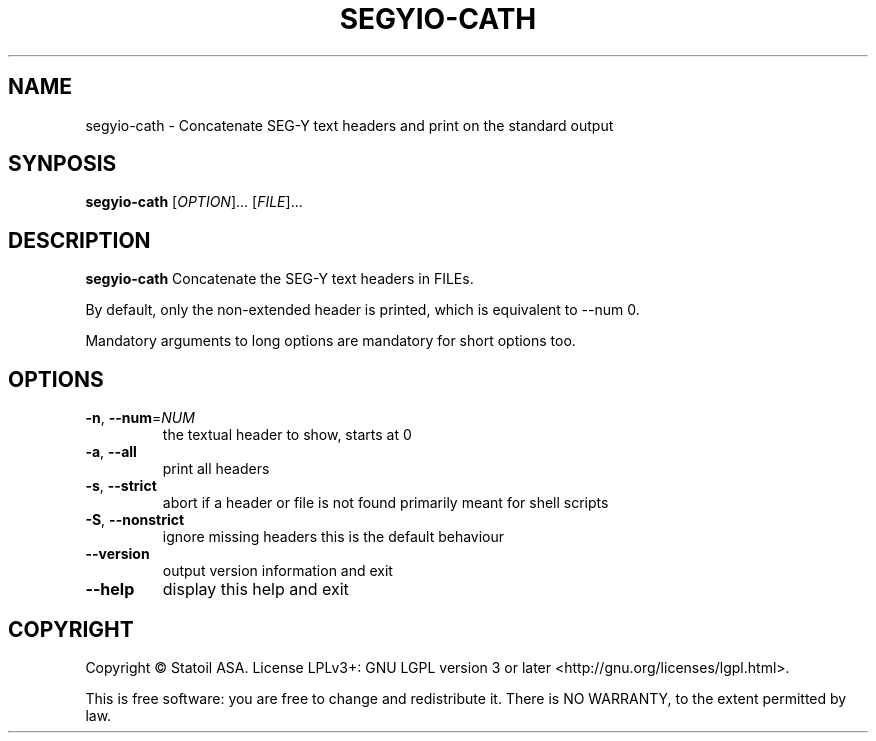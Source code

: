 .TH SEGYIO-CATH 1
.SH NAME
segyio-cath \- Concatenate SEG-Y text headers and print on the standard output
.SH SYNPOSIS
.B segyio-cath
[\fIOPTION\fR]...
[\fIFILE\fR]...
.SH DESCRIPTION
.B segyio-cath
Concatenate the SEG-Y text headers in FILEs.

By default, only the non-extended header is printed, which is equivalent to
--num 0.

Mandatory arguments to long options are mandatory for short options too.

.SH OPTIONS
.TP
.BR \-n ", " \-\-num =\fINUM\fR
the textual header to show, starts at 0

.TP
.BR \-a ", " \-\-all
print all headers

.TP
.BR \-s ", " \-\-strict
abort if a header or file is not found
primarily meant for shell scripts

.TP
.BR \-S ", " \-\-nonstrict
ignore missing headers
this is the default behaviour

.TP
.BR \-\-version
output version information and exit

.TP
.BR \-\-help
display this help and exit

.SH COPYRIGHT
Copyright © Statoil ASA. License LPLv3+: GNU LGPL version 3 or later <http://gnu.org/licenses/lgpl.html>.

This is free software: you are free to change and redistribute it.  There is NO WARRANTY, to the extent permitted by law.
